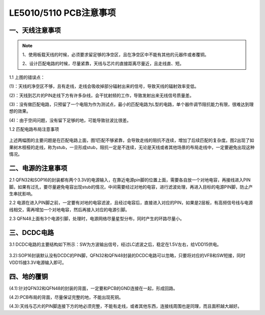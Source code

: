 ========================
LE5010/5110 PCB注意事项 
========================

    ..  image:: 天线布局注意事项.png

一、天线注意事项
------------------

    ..  image:: PCB布局1.png

.. note ::

    1、使用板载天线的时候，必须要求留足够的净空区，且在净空区中不能有其他的元器件或者覆铜。

    2、设计匹配电路的时候，尽量紧靠，天线与芯片的直接距离尽量近，且走线直、短。


..  image:: 天线布局规范1.png

1.1 上图的错误点：

(1)：天线的净空区不够，且有走线，走线会吸收掉部分辐射出来的信号，导致天线的辐射效率变低。

(2)：天线到芯片的PIN走线下方有许多杂线，会干扰射频的工作，导致发射出来无线信号质量差。

(3)：没有做匹配电路，只预留了一个电阻为作为测试点，最小的匹配电路为L型的电路，单个器件调节阻抗能力有限，很难达到理想的效果。

(4)：由于空间问题，没有留下足够的地，可能导致驻波比很差。

1.2 匹配电路布局注意事项

    ..  image:: 天线布局规范2.png

上述两幅图的主要问题是在匹配电路上面，图1匹配不够紧靠，会导致走线的阻抗不连续，增加了后续匹配的复杂度。图2出现了如果树木枝桠的走线，称为stub，一旦形成stub，阻抗一定是不连续，无论是天线或者其他场景的布局走线中，一定要避免出现这种情况。

二、电源的注意事项
-------------------

2.1 QFN32和SOP16的封装都有两个3.3V的电源输入，在靠近电源pin脚的位置上面，需要各自放一个对地电容，再接线进入PIN脚。如果有过孔，要尽量避免电容出现stub的情况，中间需要经过对地的电容，进行滤波处理，再进入目标的电源PIN脚，防止产生串扰影响。

2.2 电源在进入PIN脚之前，一定要有对地的电容滤波，且经过电容后，直接进入对应的PIN，如果是2层板，有高频信号线与电源线相交，需再增加一个对地电容，然后再接入对应的电源引脚。

2.3 QFN48上面有3个电源引脚，处理时，电源网络尽量星型分布，同时产生的环路尽量小。

    ..  image:: 天线布局规范3.png

三、DCDC电路
---------------

3.1 DCDC电路的主要结构如下所示：SW为方波输出信号，经过LC滤波之后，稳定在1.5V左右，给VDD15供电。

    ..  image:: DCDC电路.png

3.2):SOP16封装默认没有DCDC的PIN脚，QFN32和QFN48封装的DCDC电路可以忽略，只要将对应的VFB和SW短接，同时VDD15接3.3V电源输入即可。

四、地的覆铜
----------------

(4.1):针对QFN32和QFN48的封装的背面，一定要和PCB的GND连接在一起，形成回路。

(4.2):PCB布局的背面，尽量保证完整的地，不能出现死铜。

(4.3):天线与芯片的PIN脚连接下方的地必须完整，不能有走线，或者其他东西，连接线周围也是同理，而且面积越大越好。